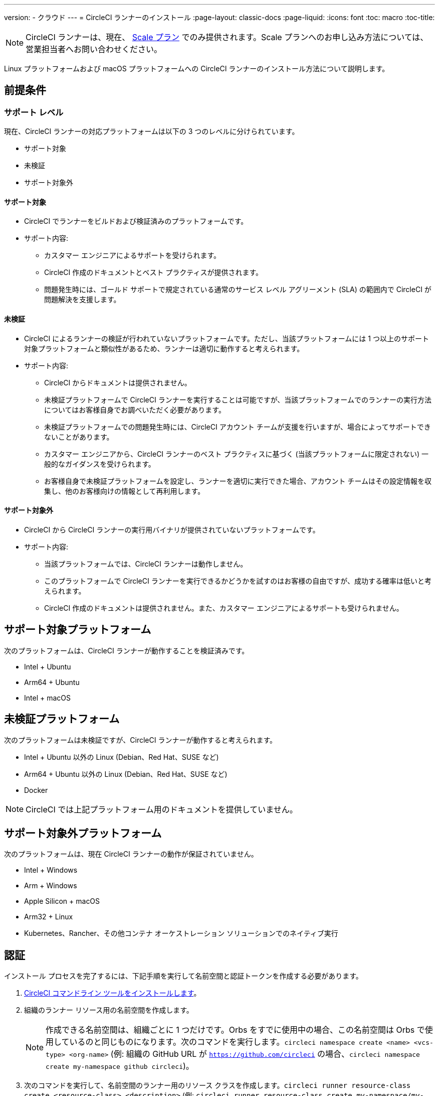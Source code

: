 ---
version:
- クラウド
---
= CircleCI ランナーのインストール
:page-layout: classic-docs
:page-liquid:
:icons: font
:toc: macro
:toc-title:

NOTE: CircleCI ランナーは、現在、 https://circleci.com/ja/pricing[Scale プラン] でのみ提供されます。Scale プランへのお申し込み方法については、営業担当者へお問い合わせください。

Linux プラットフォームおよび macOS プラットフォームへの CircleCI ランナーのインストール方法について説明します。

toc::[]

== 前提条件

=== サポート レベル

現在、CircleCI ランナーの対応プラットフォームは以下の 3 つのレベルに分けられています。

* サポート対象
* 未検証
* サポート対象外

==== サポート対象

* CircleCI でランナーをビルドおよび検証済みのプラットフォームです。
* サポート内容:
+
** カスタマー エンジニアによるサポートを受けられます。
** CircleCI 作成のドキュメントとベスト プラクティスが提供されます。
** 問題発生時には、ゴールド サポートで規定されている通常のサービス レベル アグリーメント (SLA) の範囲内で CircleCI が問題解決を支援します。

==== 未検証

* CircleCI によるランナーの検証が行われていないプラットフォームです。ただし、当該プラットフォームには 1 つ以上のサポート対象プラットフォームと類似性があるため、ランナーは適切に動作すると考えられます。
* サポート内容:
+
** CircleCI からドキュメントは提供されません。
** 未検証プラットフォームで CircleCI ランナーを実行することは可能ですが、当該プラットフォームでのランナーの実行方法についてはお客様自身でお調べいただく必要があります。
** 未検証プラットフォームでの問題発生時には、CircleCI アカウント チームが支援を行いますが、場合によってサポートできないことがあります。
** カスタマー エンジニアから、CircleCI ランナーのベスト プラクティスに基づく (当該プラットフォームに限定されない) 一般的なガイダンスを受けられます。
** お客様自身で未検証プラットフォームを設定し、ランナーを適切に実行できた場合、アカウント チームはその設定情報を収集し、他のお客様向けの情報として再利用します。

==== サポート対象外

* CircleCI から CircleCI ランナーの実行用バイナリが提供されていないプラットフォームです。
* サポート内容:
+
** 当該プラットフォームでは、CircleCI ランナーは動作しません。
** このプラットフォームで CircleCI ランナーを実行できるかどうかを試すのはお客様の自由ですが、成功する確率は低いと考えられます。
** CircleCI 作成のドキュメントは提供されません。また、カスタマー エンジニアによるサポートも受けられません。

== サポート対象プラットフォーム

次のプラットフォームは、CircleCI ランナーが動作することを検証済みです。

* Intel + Ubuntu
* Arm64 + Ubuntu
* Intel + macOS

== 未検証プラットフォーム

次のプラットフォームは未検証ですが、CircleCI ランナーが動作すると考えられます。

* Intel + Ubuntu 以外の Linux (Debian、Red Hat、SUSE など)
* Arm64 + Ubuntu 以外の Linux (Debian、Red Hat、SUSE など)
* Docker

NOTE: CircleCI では上記プラットフォーム用のドキュメントを提供していません。

== サポート対象外プラットフォーム

次のプラットフォームは、現在 CircleCI ランナーの動作が保証されていません。

* Intel + Windows
* Arm + Windows
* Apple Silicon + macOS
* Arm32 + Linux
* Kubernetes、Rancher、その他コンテナ オーケストレーション ソリューションでのネイティブ実行

== 認証

インストール プロセスを完了するには、下記手順を実行して名前空間と認証トークンを作成する必要があります。

1.  <<local-cli#installation,CircleCI コマンドライン ツールをインストールします>>。
2.  組織のランナー リソース用の名前空間を作成します。
+
NOTE: 作成できる名前空間は、組織ごとに 1 つだけです。Orbs をすでに使用中の場合、この名前空間は Orbs で使用しているのと同じものになります。次のコマンドを実行します。`circleci namespace create <name> <vcs-type> <org-name>` (例: 組織の GitHub URL が `https://github.com/circleci` の場合、`circleci namespace create my-namespace github circleci`)。
3.  次のコマンドを実行して、名前空間のランナー用のリソース クラスを作成します。`circleci runner resource-class create <resource-class> <description>` (例: `circleci runner resource-class create my-namespace/my-resource-class my-description`)
4.  次のコマンドを実行して、上記リソース クラスを認証するためのトークンを作成します。`circleci runner token create <resource-class> <nickname>` (例: `circleci runner token create my-namespace/my-resource-class my-token`)。このコマンドを実行すると、認証トークンを含むランナー設定ファイルが生成され、表示されます。

CAUTION: トークンを再取得することはできませんので、必ず安全な場所に保管してください。

== インストールに必要なツール

インストール プロセスでは、システムに以下のユーティリティをインストール済みであることを前提としています。

* curl (macOS ではデフォルトでインストール済み)
* sha256sum (Linux では apt または yum により coreutils の一部としてインストール、macOS では brew によりインストール)
* バージョン 235 以降の systemd (Linux のみ)
* ユーザーの作成権限および /opt 以下のディレクトリの作成権限

== ジョブ実行の要件

ジョブを実行するには、マシンに次のツールを用意する必要があります。

* tar
* gzip
* coreutils (Linux のみ)
* git (推奨。ただし任意)

== インストール

=== ローンチ エージェント バイナリのダウンロードとチェックサムの検証

ローンチ エージェントは次のスクリプトでインストールできます。このスクリプトでは、ベースのインストール場所に `opt/circleci` を指定しています。

まず、インストール対象のプラットフォームに応じて、次のいずれかの変数を設定します。

[.table.table-striped]
[cols=2*, options="header", stripes=even]
|===
| インストール対象
| 変数

| Linux x86_64
| `platform=linux/amd64`

| Linux ARM64
| `platform=linux/arm64`

| macOS x86_64
| `platform=darwin/amd64`
|===

次のスクリプトを実行して、バイナリをダウンロードして検証し、インストールします。

```sh
prefix=/opt/circleci
sudo mkdir -p "$prefix/workdir"
base_url="https://circleci-binary-releases.s3.amazonaws.com/circleci-launch-agent"
echo "CircleCI ローンチ エージェントの最新バージョンを特定しています"
agent_version=$(curl "$base_url/release.txt")
echo "バージョン $agent_version の CircleCI ローンチ エージェントを使用します"
echo "CircleCI ローンチ エージェント バイナリ用のチェックサムをダウンロードしています"
curl -sSL "$base_url/$agent_version/checksums.txt" -o checksums.txt
file="$(grep -F "$platform" checksums.txt | cut -d ' ' -f 2)"
file="${file:1}"
mkdir -p "$platform"
echo "次の CircleCI ローンチ エージェントをダウンロードしています:  $file"
curl --compressed -L "$base_url/$agent_version/$file" -o "$file"
echo "ダウンロードした CircleCI ローンチ エージェントを検証しています"
sha256sum --check --ignore-missing checksums.txt && chmod +x "$file"; sudo cp "$file" "$prefix/circleci-launch-agent" || echo "CircleCI ローンチ エージェントのチェックサムが無効です。ダウンロードをやり直してください"
```

=== プラットフォームごとのインストール方法

次のセクションでは、プラットフォーム固有のインストール方法を説明します。

* linux
* macOS

== Linux への CircleCI ランナーのインストール方法

=== CircleCI ランナー設定ファイルを作成する

Linux 用の推奨される CircleCI ランナー設定ファイルを次に示します。

```yaml
api:
  auth_token: AUTH_TOKEN
runner:
  name: RUNNER_NAME
  command_prefix: ["/opt/circleci/launch-task"]
  working_directory: /opt/circleci/workdir/%s
  cleanup_working_directory: true
```

=== CircleCI ランナー設定ファイルをインストールする

作成した設定ファイルを `/opt/circleci/launch-agent-config.yaml` として保存し、所有者を `root` に、権限を `600` に設定します。

```bash
sudo chown root: /opt/circleci/launch-agent-config.yaml
sudo chmod 600 /opt/circleci/launch-agent-config.yaml
```

=== CircleCI ユーザーと作業ディレクトリを作成する

`build-agent` の実行時に使用するユーザーとディレクトリを作成します。

```bash
id -u circleci &>/dev/null || adduser --uid 1500 --disabled-password --gecos GECOS circleci

mkdir -p /opt/circleci/workdir
chown -R circleci /opt/circleci/workdir
```

=== ローンチ エージェント用スクリプトを作成する

次のラッパー スクリプトを作成します。これは、ローンチ エージェントで適切なサンドボックス処理とクリーン シャットダウンを確保しながら、タスク エージェントを実行するために使用します。

次のスクリプトを `/opt/circleci/launch-task` として作成し、所有者を `root` に、権限を `755` に設定します。

```bash
#!/bin/bash

set -euo pipefail

## このスクリプトでは、終了時に子プロセスすべてを適切にクリーンアップするため、
## systemd-run を使用して build-agent を起動し、これらのプロセスを記録する cgroup を
## 作成します。

# build-agent の実行ユーザーは数値で指定する必要があります
USER_ID=$(id -u circleci)

# 一時的な systemd ユニットにわかりやすい名前をつけます
unit="circleci-$CIRCLECI_LAUNCH_ID"

# プロセスの終了時に systemd ユニットをシャットダウンします
abort() {
  if systemctl is-active --quiet "$unit"; then
    systemctl stop "$unit"
  fi
}
trap abort EXIT

systemd-run \
    --pipe --collect --quiet --wait \
    --uid "$USER_ID" --unit "$unit" -- "$@"
```

=== `systemd` ユニットを有効にする

次のスクリプトを `/opt/circleci/circleci.service` として作成し、所有者を `root` に、権限を `755` に設定します。

`TimeoutStopSec` のデフォルト値は 5 時間ですが、タスクの総実行時間よりも大きい値を指定する必要があります。

CircleCI ランナーのインストールがマシン起動時に実行されるよう設定する場合、ローンチ エージェントは起動されるとすぐにクレジットを消費してジョブを開始するので、起動前に適切な設定を行うよう注意してください。ローンチ エージェントはサービスとして設定可能であり、次のスクリプトで systemd により管理できます。

```
[Unit]
Description=CircleCI Runner
After=network.target
[Service]
ExecStart=/opt/circleci/circleci-launch-agent --config /opt/circleci/launch-agent-config.yaml
Restart=always
User=root
NotifyAccess=exec
TimeoutStopSec=18300
[Install]
WantedBy = multi-user.target
```

これで、次のコマンドによりサービスを有効化できます。

```bash
prefix=/opt/circleci
systemctl enable $prefix/circleci.service
```

=== サービスを起動する

CircleCI ランナー サービスは起動するとすぐにジョブを実行しようとするため、サービスの初回起動前に設定を適切に行なっておく必要があります。

```bash
systemctl start circleci.service
```

=== サービスの実行状態を確認する

`systemctl` コマンドで表示されるシステム レポートの `Status` フィールドで、簡単な実行状態を確認できます。このフィールドには、CircleCI API との接続状態に応じて、**Healthy (正常)** または **Unhealthy (異常)** と表示されます。

エージェントの状態は、次のコマンドを実行して確認できます。

```bash
systemctl status circleci.service --no-pager
```

このコマンドの出力は次のようになります。

```
circleci.service - CircleCI Runner
   Loaded: loaded (/opt/circleci/circleci.service; enabled; vendor preset: enabled)
   Active: active (running) since Fri 2020-05-29 14:33:31 UTC; 18min ago
 Main PID: 5592 (circleci-launch)
   Status: "Healthy"
    Tasks: 8 (limit: 2287)
   CGroup: /system.slice/circleci.service
           └─5592 /opt/circleci/circleci-launch-agent --config /opt/circleci/launch-agent-config.yaml
```

また、次のコマンドを実行してシステムのログを確認することもできます。

```bash
journalctl -u circleci
```

== macOS への CircleCI ランナーのインストール方法

=== CircleCI ランナー設定ファイルを作成する

CircleCI ランナーを実行するユーザーを選択します。以下の手順では、選択するユーザーを `USERNAME` としています。

下記のテンプレートを、大文字で記載されたパラメーターを適切な値で置き換えて完成させます。完成したら、`launch-agent-config.yaml` として保存します。

```yaml
api:
    auth_token: AUTH_TOKEN
runner:
    name: RUNNER_NAME
    command_prefix: ["sudo", "-niHu", "USERNAME", "--"]
    working_directory: /tmp/%s
    cleanup_working_directory: true
logging:
    file: /Library/Logs/com.circleci.runner.log
```

=== CircleCI ランナー設定ファイルをインストールする

`root` ユーザーとして、CircleCI ランナー設定ファイルの保存ディレクトリを作成します。

```bash
sudo mkdir -p '/Library/Preferences/com.circleci.runner'
```

このディレクトリに、先ほど作成した `launch-agent-config.yaml` をコピーします。

```bash
sudo cp 'launch-agent-config.yaml' '/Library/Preferences/com.circleci.runner/launch-agent-config.yaml'
```

=== `launchd .plist` をインストールする

次の内容を `/Library/LaunchDaemons/com.circleci.runner.plist` にコピーし、所有者を `root` に、権限を `644` に設定します。

```xml
<?xml version="1.0" encoding="UTF-8"?>
<!DOCTYPE plist PUBLIC "-//Apple Computer//DTD PLIST 1.0//EN" "http://www.apple.com/DTDs/PropertyList-1.0.dtd">
<plist version="1.0">
    <dict>
        <key>Label</key>
        <string>com.circleci.runner</string>

        <key>Program</key>
        <string>/opt/circleci/circleci-launch-agent</string>

        <key>ProgramArguments</key>
        <array>
            <string>circleci-launch-agent</string>
            <string>--config</string>
            <string>/Library/Preferences/com.circleci.runner/launch-agent-config.yaml</string>
        </array>

        <key>RunAtLoad</key>
        <true/>

        <!-- ランナーは実行状態を維持する必要があります -->
        <key>KeepAlive</key>
        <true/>

        <!-- ランナーによるリソースの使用が macOS で制限されないようにする設定です-->
        <key>ProcessType</key>
        <string>Interactive</string>

        <!-- 失敗時または更新後にランナーを再起動する頻度を増やします -->
        <key>ThrottleInterval</key>
        <integer>3</integer>

        <!-- ランナーがシャットダウンするまで 10 分間待機します (ランナー自体はタスクが完了するまで待機します) -->
        <key>ExitTimeOut</key>
        <integer>600</integer>

        <!-- ログの出力とローテーションの設定はランナー固有のものを使用します -->
        <key>StandardOutPath</key>
        <string>/dev/null</string>
        <key>StandardErrorPath</key>
        <string>/dev/null</string>
    </dict>
</plist>
```

=== `launchd` サービスを有効にする

2 回目以降に有効化の手順を実行する場合、次の手順で既存サービスをアンロードする必要があります。

```bash
sudo launchctl unload '/Library/LaunchDaemons/com.circleci.runner.plist'
```

これで、サービスをロードできます。

```bash
sudo launchctl load '/Library/LaunchDaemons/com.circleci.runner.plist'
```

=== サービスの実行状態を確認する

macOS アプリケーション コンソールを使用して、CircleCI ランナーのログを確認できます。`com.circleci.runner.log` という名前のログに含まれる "Log Reports" の部分を確認してください。

=== 設定ファイルのリファレンス

ローンチ エージェント本体、およびサーバーとエージェントの通信方法やタスク エージェントの起動方法の設定は、YAML ファイルを使用して行います。

設定ファイルの書式は次のとおりであり、以下で説明する各種パラメーターを使用可能です。

```sh
api:
  auth_token: AUTH_TOKEN
runner:
  name: RUNNER_NAME
runner.name
```

`RUNNER_NAME` には、このローンチ エージェントに割り当てる一意の名前を設定します。CircleCI UI でのステータスやジョブ結果の確認時にランナーを特定できるよう、名前にはマシンのホスト名を使用することをお勧めします。

==== api.auth_token

ここには、CircleCI でのローンチ エージェントの認証に使用するトークンを設定します。このトークンは、カスタマー サクセス マネージャーから提供されます。既存のトークンは複数のインストール環境で共用できますが、このトークンでは特定の `resource_class` しか指定できません。

==== runner.command_prefix

このプレフィックスを設定することで、タスク エージェント プロセスの起動方法をカスタマイズできます。このページの例では、前述の launch-task スクリプトを設定しています。

==== runner.working_directory

ここでディレクトリを設定することで、ジョブごとに使用するデフォルトの作業ディレクトリを指定できます。設定したディレクトリがすでに存在する場合は、タスク エージェントにそのディレクトリへの書き込み権限を付与する必要があります。設定したディレクトリが存在しない場合は、タスク エージェントにそのディレクトリの作成権限を付与する必要があります。設定値に `%s` を含めた場合、この変数はジョブごとに異なる値で置き換えられます。設定した作業ディレクトリは自動的には削除されないことに注意してください。

==== runner.cleanup_working_directory

この値を設定すると、各ジョブの完了後に作業ディレクトリを削除するかどうかを指定できます。デフォルト値は `false` です。

==== runner.max_run_time

この値を設定することで、タスク エージェントの各ジョブについてデフォルトの最大実行時間を上書きできます。値は、単位識別子付きの文字列で指定します。識別子は、時間単位の場合は `h`、分単位の場合は `m`、秒単位の場合は `s` を使用します。

以下に有効な例を示します。

* `72h` - 3 日間
* `1h30m` - 1 時間 30 分
* `30s` - 30 秒
* `50m` - 50 分
* `1h30m20s` - 非常に厳密ですが、こうした時間指定も可能です

NOTE: デフォルト値は 5 時間です。

== Docker のインストール

ホストには、Docker をインストールしておく必要があります。`runner` コンテナは、起動するとすぐにジョブの実行を試みます。コンテナは停止されるまで、他のジョブの実行用に再利用され続けます。

ホスト上で並列実行できるコンテナの数は、ホストで利用可能なリソースおよびジョブのパフォーマンス要件によって異なります。

=== CircleCI ランナーのイメージを展開する Dockerfile を作成する

次の例では、ベース イメージ上に python3 をインストールします。

`Dockerfile.runner.extended`

```
FROM circleci/runner:launch-agent
RUN apt-get update; \
    apt-get install --no-install-recommends -y \
        python3
```

=== Docker イメージをビルドする

```bash
docker build --file ./Dockerfile.runner.extended .
```

=== Docker コンテナを起動する

NOTE: 環境変数の値は `docker` コマンドに紐付けられないので、`ps` 出力ではこれらの環境変数は表示されません。

```bash
CIRCLECI_RESOURCE_CLASS=<resource-class> CIRCLECI_API_TOKEN=<runner-token> docker run --env CIRCLECI_API_TOKEN --env CIRCLECI_RESOURCE_CLASS --name <container-name> <image-id-from-previous-step>
```

コンテナは、起動するとすぐにジョブの実行を試みます。

=== Docker コンテナを停止する

``` bash
docker stop <container-name>
```

=== 関連リソース

- https://github.com/CircleCI-Public/runner-preview-docs/[Docker Hub 上の CircleCI ランナー イメージ]]
- https://github.com/CircleCI-Public/circleci-runner-docker[GitHub 上の CircleCI ランナー イメージ]
- https://circleci.com/ja/docs/[CircleCI ドキュメント (CircleCI 公式ドキュメントをまとめた Web サイト)]
- https://docs.docker.com/[Docker Docs]
